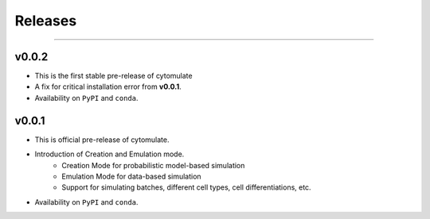 ###########
Releases
###########

-------------------

**************
v0.0.2
**************

- This is the first stable pre-release of cytomulate
- A fix for critical installation error from **v0.0.1**.
- Availability on ``PyPI`` and ``conda``.

**********
v0.0.1
**********

- This is official pre-release of cytomulate.
- Introduction of Creation and Emulation mode.
    - Creation Mode for probabilistic model-based simulation
    - Emulation Mode for data-based simulation
    - Support for simulating batches, different cell types, cell differentiations, etc.
- Availability on ``PyPI`` and ``conda``.
